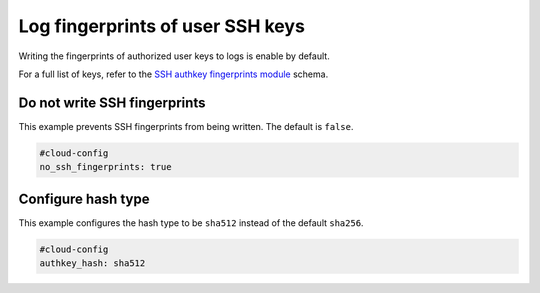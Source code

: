 .. _cce-ssh-authkey-fingerprints:

Log fingerprints of user SSH keys
*********************************

Writing the fingerprints of authorized user keys to logs is enable by default.

For a full list of keys, refer to the `SSH authkey fingerprints module`_
schema.

Do not write SSH fingerprints
=============================

This example prevents SSH fingerprints from being written. The default is
``false``.

.. code-block:: yaml

    #cloud-config
    no_ssh_fingerprints: true

Configure hash type
===================

This example configures the hash type to be ``sha512`` instead of the default
``sha256``.

.. code-block:: yaml

    #cloud-config
    authkey_hash: sha512


.. LINKS
.. _SSH authkey fingerprints module: https://cloudinit.readthedocs.io/en/latest/reference/modules.html#ssh-authkey-fingerprints

